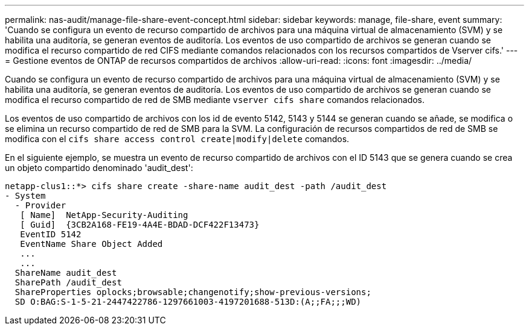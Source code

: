 ---
permalink: nas-audit/manage-file-share-event-concept.html 
sidebar: sidebar 
keywords: manage, file-share, event 
summary: 'Cuando se configura un evento de recurso compartido de archivos para una máquina virtual de almacenamiento (SVM) y se habilita una auditoría, se generan eventos de auditoría. Los eventos de uso compartido de archivos se generan cuando se modifica el recurso compartido de red CIFS mediante comandos relacionados con los recursos compartidos de Vserver cifs.' 
---
= Gestione eventos de ONTAP de recursos compartidos de archivos
:allow-uri-read: 
:icons: font
:imagesdir: ../media/


[role="lead"]
Cuando se configura un evento de recurso compartido de archivos para una máquina virtual de almacenamiento (SVM) y se habilita una auditoría, se generan eventos de auditoría. Los eventos de uso compartido de archivos se generan cuando se modifica el recurso compartido de red de SMB mediante `vserver cifs share` comandos relacionados.

Los eventos de uso compartido de archivos con los id de evento 5142, 5143 y 5144 se generan cuando se añade, se modifica o se elimina un recurso compartido de red de SMB para la SVM. La configuración de recursos compartidos de red de SMB se modifica con el `cifs share access control create|modify|delete` comandos.

En el siguiente ejemplo, se muestra un evento de recurso compartido de archivos con el ID 5143 que se genera cuando se crea un objeto compartido denominado 'audit_dest':

[listing]
----
netapp-clus1::*> cifs share create -share-name audit_dest -path /audit_dest
- System
  - Provider
   [ Name]  NetApp-Security-Auditing
   [ Guid]  {3CB2A168-FE19-4A4E-BDAD-DCF422F13473}
   EventID 5142
   EventName Share Object Added
   ...
   ...
  ShareName audit_dest
  SharePath /audit_dest
  ShareProperties oplocks;browsable;changenotify;show-previous-versions;
  SD O:BAG:S-1-5-21-2447422786-1297661003-4197201688-513D:(A;;FA;;;WD)
----